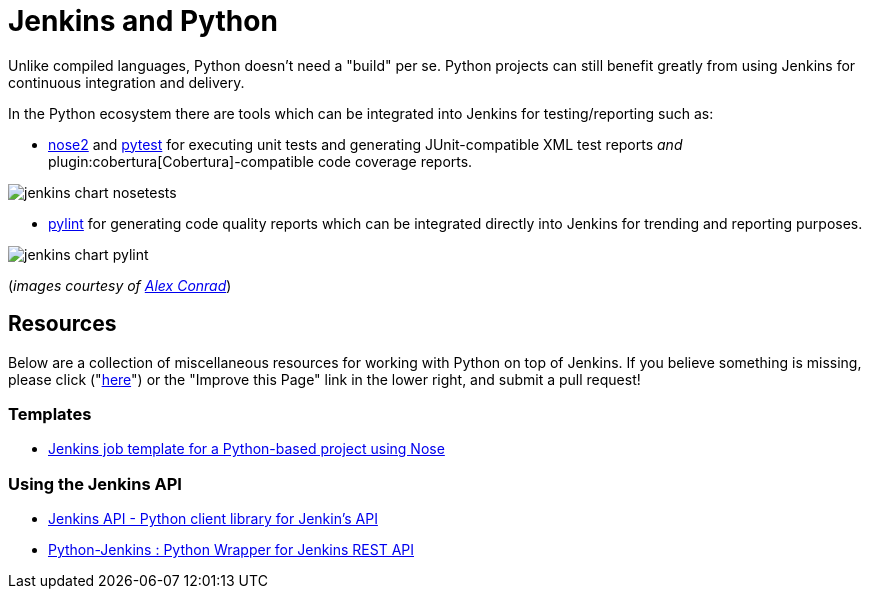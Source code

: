 // ---
// layout: solution
// title: "Jenkins and Python"
// ---

= Jenkins and Python

Unlike compiled languages, Python doesn't need a "build" per se. Python
projects can still benefit greatly from using Jenkins for continuous
integration and delivery.

In the Python ecosystem there are tools which can be integrated into Jenkins
for testing/reporting such as:

* link:https://github.com/nose-devs/nose2[nose2] and link:https://docs.pytest.org/en/latest[pytest]
  for executing unit tests and generating JUnit-compatible XML test reports _and_
  plugin:cobertura[Cobertura]-compatible
  code coverage reports.


image::/images/solution-images/jenkins-chart-nosetests.png[role=center]

* link:https://www.pylint.org/[pylint] for generating code quality reports which
  can be integrated directly into Jenkins for trending and reporting purposes.

image::/images/solution-images/jenkins-chart-pylint.png[role=center]

(_images courtesy of link:http://www.alexconrad.org/2011/10/jenkins-and-python.html[Alex Conrad]_)

== Resources

Below are a collection of miscellaneous resources for working with Python on
top of Jenkins. If you believe something is missing, please click ("link:https://github.com/jenkins-infra/jenkins.io/edit/master/content//solutions/python.adoc[here]") or the "Improve this Page" link in the lower right, and submit a pull request!

=== Templates

* link:https://github.com/bobuss/python-jenkins-template[Jenkins job template for a Python-based project using Nose]


=== Using the Jenkins API

* link:https://pythonhosted.org/jenkinsapi/[Jenkins API - Python client library for Jenkin's API]
* link:https://python-jenkins.readthedocs.org/en/latest/[Python-Jenkins : Python Wrapper for Jenkins REST API]
